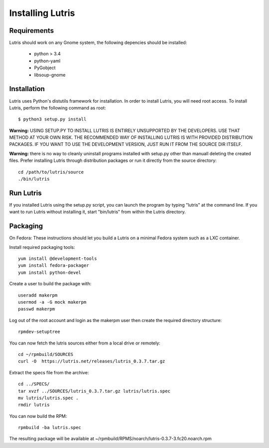 Installing Lutris
=================

Requirements
------------

Lutris should work on any Gnome system, the following depencies should be
installed:

    * python > 3.4
    * python-yaml
    * PyGobject
    * libsoup-gnome

Installation
------------

Lutris uses Python's distutils framework for installation. In order to
install Lutris, you will need root access. To install Lutris, perform
the following command as root::

      $ python3 setup.py install

**Warning:** USING SETUP.PY TO INSTALL LUTRIS IS ENTIRELY UNSUPPORTED BY
THE DEVELOPERS. USE THAT METHOD AT YOUR OWN RISK. THE RECOMMENDED WAY OF
INSTALLING LUTRIS IS WITH PROVIDED DISTRIBUTION PACKAGES. IF YOU WANT TO 
USE THE DEVELOPMENT VERSION, JUST RUN IT FROM THE SOURCE DIR ITSELF.

**Warning:** there is no way to cleanly uninstall programs installed with
setup.py other than manuall deleting the created files. Prefer installing
Lutris through distribution packages or run it directly from the source
directory::

    cd /path/to/lutris/source
    ./bin/lutris

Run Lutris
-----------

If you installed Lutris using the setup.py script, you can launch the
program by typing "lutris" at the command line. If you want to run
Lutris without installing it, start "bin/lutris" from within the
Lutris directory.

Packaging
---------

On Fedora:
These instructions should let you build a Lutris on a minimal Fedora
system such as a LXC container.

Install required packaging tools::

    yum install @development-tools
    yum install fedora-packager
    yum install python-devel

Create a user to build the package with::

    useradd makerpm
    usermod -a -G mock makerpm
    passwd makerpm

Log out of the root account and login as the makerpm user then create the
required directory structure::

    rpmdev-setuptree

You can now fetch the lutris sources either from a local drive or
remotely::

    cd ~/rpmbuild/SOURCES
    curl -O  https://lutris.net/releases/lutris_0.3.7.tar.gz

Extract the specs file from the archive::

    cd ../SPECS/
    tar xvzf ../SOURCES/lutris_0.3.7.tar.gz lutris/lutris.spec
    mv lutris/lutris.spec .
    rmdir lutris

You can now build the RPM::

    rpmbuild -ba lutris.spec

The resulting package will be available at
~/rpmbuild/RPMS/noarch/lutris-0.3.7-3.fc20.noarch.rpm
